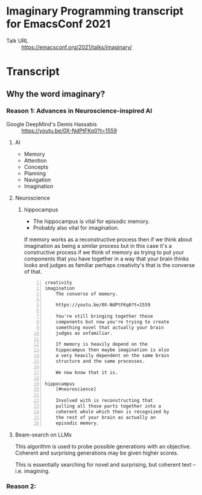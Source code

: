 * Imaginary Programming transcript for EmacsConf 2021
+ Talk URL :: https://emacsconf.org/2021/talks/imaginary/

* Transcript
** Why the word *imaginary*?
*** Reason 1: Advances in Neuroscience-inspired AI
+ Google DeepMind's Demis Hassabis :: https://youtu.be/0X-NdPtFKq0?t=1559

**** AI
- Memory
- Attention
- Concepts
- Planning
- Navigation
- Imagination

**** Neuroscience
***** hippocampus
- The hippocampus is vital for episodic memory.
- Probably also vital for imagination.

If memory works as a reconstructive process
then if we think about imagination as being a
similar process but in this case it's a
constructive process if we think of memory as
trying to put your components that you have
together in a way that your brain thinks
looks and judges as familiar perhaps
creativity's that is the converse of that.

#+BEGIN_SRC text -n :async :results verbatim code
  creativity
  imagination
      The converse of memory.
  
      https://youtu.be/0X-NdPtFKq0?t=1559
      
      You're still bringing together those
      components but now you're trying to create
      something novel that actually your brain
      judges as unfamiliar.
  
      If memory is heavily depend on the
      hippocampus then maybe imagination is also
      a very heavily dependent on the same brain
      structure and the same processes.
  
      We now know that it is.
  
  hippocampus
      [#neuroscience]
  
      Involved with is reconstructing that
      pulling all those parts together into a
      coherent whole which then is recognized by
      the rest of your brain as actually an
      episodic memory.
#+END_SRC

**** Beam-search on LLMs
This algorithm is used to probe possible
generations with an objective. Coherent and
surprising generations may be given higher
scores.

This is essentially searching for novel and
surprising, but coherent text -- i.e.
imagining.

*** Reason 2: